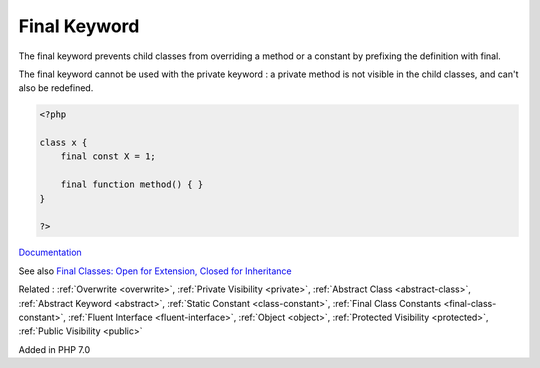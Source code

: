 .. _final:
.. meta::
	:description:
		Final Keyword: The final keyword prevents child classes from overriding a method or a constant by prefixing the definition with final.
	:twitter:card: summary_large_image
	:twitter:site: @exakat
	:twitter:title: Final Keyword
	:twitter:description: Final Keyword: The final keyword prevents child classes from overriding a method or a constant by prefixing the definition with final
	:twitter:creator: @exakat
	:og:title: Final Keyword
	:og:type: article
	:og:description: The final keyword prevents child classes from overriding a method or a constant by prefixing the definition with final
	:og:url: https://php-dictionary.readthedocs.io/en/latest/dictionary/final.ini.html
	:og:locale: en


Final Keyword
-------------

The final keyword prevents child classes from overriding a method or a constant by prefixing the definition with final.

The final keyword cannot be used with the private keyword : a private method is not visible in the child classes, and can't also be redefined.



.. code-block:: php
   
   <?php
   
   class x {
       final const X = 1;
       
       final function method() { }
   }
   
   ?>


`Documentation <https://www.php.net/manual/en/language.oop5.final.php>`__

See also `Final Classes: Open for Extension, Closed for Inheritance <https://verraes.net/2014/05/final-classes-in-php/>`_

Related : :ref:`Overwrite <overwrite>`, :ref:`Private Visibility <private>`, :ref:`Abstract Class <abstract-class>`, :ref:`Abstract Keyword <abstract>`, :ref:`Static Constant <class-constant>`, :ref:`Final Class Constants <final-class-constant>`, :ref:`Fluent Interface <fluent-interface>`, :ref:`Object <object>`, :ref:`Protected Visibility <protected>`, :ref:`Public Visibility <public>`

Added in PHP 7.0
